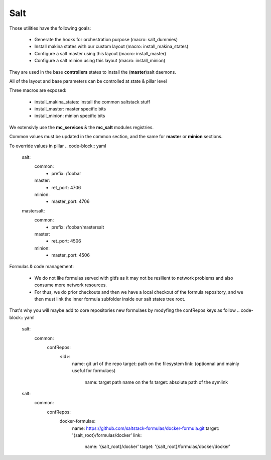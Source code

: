 Salt
====

Those utilities have the following goals:

    - Generate the hooks for orchestration purpose (macro: salt_dummies)
    - Install makina states with our custom layout (macro: install_makina_states)
    - Configure a salt master using this layout (macro: install_master)
    - Configure a salt minion using this layout (macro: install_minion)

They are used in the base **controllers** states to install the (**master**)salt daemons.

All of the layout and base parameters can be controlled at state & pillar level

Three macros are exposed:

  - install_makina_states: install the common saltstack stuff
  - install_master: master specific bits
  - install_minion: minion specific bits

We extensivly use the **mc_services** & the **mc_salt** modules registries.

Common values must be updated in the common section, and the same for **master** or **minion** sections.

To override values in pillar
.. code-block:: yaml

    salt:
       common:
         - prefix: /foobar
       master:
         - ret_port: 4706
       minion:
         - master_port: 4706
    mastersalt:
       common:
         - prefix: /foobar/mastersalt
       master:
         - ret_port: 4506
       minion:
         - master_port: 4506

Formulas & code management:

  - We do not like formulas served with gitfs as it may not be resilient
    to network problems and also consume more network resources.
  - For thus, we do prior checkouts and then we have a local checkout
    of the formula repository, and we then must link the inner formula
    subfolder inside our salt states tree root.

That's why you will maybe add to core repositories new formulaes by
modyfing the confRepos keys as follow
.. code-block:: yaml

    salt:
     common:
      confRepos:
        <id>:
         name: git url of the repo
         target: path on the filesystem
         link: (optionnal and mainly useful for formulaes)
           name: target path name on the fs
           target: absolute path of the symlink
    salt:
     common:
      confRepos:
        docker-formulae:
          name: https://github.com/saltstack-formulas/docker-formula.git
          target: '{salt_root}/formulas/docker'
          link:
            name: '{salt_root}/docker'
            target: '{salt_root}/formulas/docker/docker'

